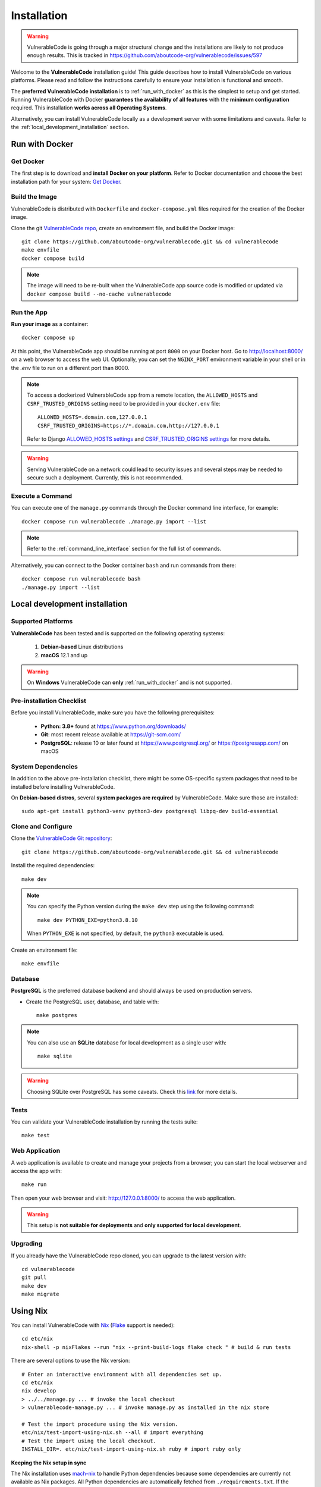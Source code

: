 .. _installation:

Installation
============

.. warning::
   VulnerableCode is going through a major structural change and the
   installations are likely to not produce enough results.
   This is tracked in https://github.com/aboutcode-org/vulnerablecode/issues/597

Welcome to the **VulnerableCode** installation guide! This guide describes how to install
VulnerableCode on various platforms.
Please read and follow the instructions carefully to ensure your installation is
functional and smooth.

The **preferred VulnerableCode installation** is to :ref:`run_with_docker` as this is
the simplest to setup and get started.
Running VulnerableCode with Docker **guarantees the availability of all features** with the
**minimum configuration** required.
This installation **works across all Operating Systems**.

Alternatively, you can install VulnerableCode locally as a development server with some
limitations and caveats. Refer to the :ref:`local_development_installation` section.

.. _run_with_docker:

Run with Docker
---------------

Get Docker
^^^^^^^^^^

The first step is to download and **install Docker on your platform**.
Refer to Docker documentation and choose the best installation
path for your system: `Get Docker <https://docs.docker.com/get-docker/>`_.

Build the Image
^^^^^^^^^^^^^^^

VulnerableCode is distributed with ``Dockerfile`` and ``docker-compose.yml`` files
required for the creation of the Docker image.

Clone the git `VulnerableCode repo <https://github.com/aboutcode-org/vulnerablecode>`_,
create an environment file, and build the Docker image::

    git clone https://github.com/aboutcode-org/vulnerablecode.git && cd vulnerablecode
    make envfile
    docker compose build

.. note::

    The image will need to be re-built when the VulnerableCode app source code is
    modified or updated via
    ``docker compose build --no-cache vulnerablecode``

Run the App
^^^^^^^^^^^

**Run your image** as a container::

    docker compose up


At this point, the VulnerableCode app should be running at port ``8000`` on your Docker host.
Go to http://localhost:8000/ on a web browser to access the web UI.
Optionally, you can set the ``NGINX_PORT`` environment variable in your shell or in the `.env` file
to run on a different port than 8000.

.. note::

    To access a dockerized VulnerableCode app from a remote location, the ``ALLOWED_HOSTS``
    and ``CSRF_TRUSTED_ORIGINS`` setting need to be provided in your ``docker.env`` file::

        ALLOWED_HOSTS=.domain.com,127.0.0.1
        CSRF_TRUSTED_ORIGINS=https://*.domain.com,http://127.0.0.1

    Refer to Django `ALLOWED_HOSTS settings <https://docs.djangoproject.com/en/dev/ref/settings/#allowed-hosts>`_
    and `CSRF_TRUSTED_ORIGINS settings <https://docs.djangoproject.com/en/dev/ref/settings/#std-setting-CSRF_TRUSTED_ORIGINS>`_
    for more details.

.. warning::

   Serving VulnerableCode on a network could lead to security issues and 
   several steps may be needed to secure such a deployment.
   Currently, this is not recommended.

Execute a Command
^^^^^^^^^^^^^^^^^

You can execute one of the ``manage.py`` commands through the Docker command line
interface, for example::

    docker compose run vulnerablecode ./manage.py import --list

.. note::
    Refer to the :ref:`command_line_interface` section for the full list of commands.

Alternatively, you can connect to the Docker container ``bash`` and run commands
from there::

    docker compose run vulnerablecode bash
    ./manage.py import --list


.. _local_development_installation:


Local development installation
------------------------------

Supported Platforms
^^^^^^^^^^^^^^^^^^^

**VulnerableCode** has been tested and is supported on the following operating systems:

    #. **Debian-based** Linux distributions
    #. **macOS** 12.1 and up

.. warning::
     On **Windows** VulnerableCode can **only** :ref:`run_with_docker` and is not supported.

Pre-installation Checklist
^^^^^^^^^^^^^^^^^^^^^^^^^^

Before you install VulnerableCode, make sure you have the following prerequisites:

 * **Python: 3.8+** found at https://www.python.org/downloads/
 * **Git**: most recent release available at https://git-scm.com/
 * **PostgreSQL**: release 10 or later found at https://www.postgresql.org/ or
   https://postgresapp.com/ on macOS

.. _system_dependencies:

System Dependencies
^^^^^^^^^^^^^^^^^^^

In addition to the above pre-installation checklist, there might be some OS-specific
system packages that need to be installed before installing VulnerableCode.

On **Debian-based distros**, several **system packages are required** by VulnerableCode.
Make sure those are installed::

    sudo apt-get install python3-venv python3-dev postgresql libpq-dev build-essential


Clone and Configure
^^^^^^^^^^^^^^^^^^^

Clone the `VulnerableCode Git repository <https://github.com/aboutcode-org/vulnerablecode>`_::

    git clone https://github.com/aboutcode-org/vulnerablecode.git && cd vulnerablecode

Install the required dependencies::

    make dev

.. note::

    You can specify the Python version during the ``make dev`` step using the following
    command::

             make dev PYTHON_EXE=python3.8.10

    When ``PYTHON_EXE`` is not specified, by default, the ``python3`` executable is
    used.

Create an environment file::

    make envfile


Database
^^^^^^^^

**PostgreSQL** is the preferred database backend and should always be used on
production servers.

* Create the PostgreSQL user, database, and table with::

    make postgres

.. note::
    You can also use an **SQLite** database for local development as a single user
    with::

        make sqlite

.. warning::
    Choosing SQLite over PostgreSQL has some caveats. Check this `link
    <https://docs.djangoproject.com/en/dev/ref/databases/#sqlite-notes>`_
    for more details.


Tests
^^^^^

You can validate your VulnerableCode installation by running the tests suite::

    make test


Web Application
^^^^^^^^^^^^^^^

A web application is available to create and manage your projects from a browser;
you can start the local webserver and access the app with::

    make run

Then open your web browser and visit: http://127.0.0.1:8000/ to access the web
application.

.. warning::
    This setup is **not suitable for deployments** and **only supported for local
    development**.


Upgrading
^^^^^^^^^

If you already have the VulnerableCode repo cloned, you can upgrade to the latest version
with::

    cd vulnerablecode
    git pull
    make dev
    make migrate


Using Nix
-----------

You can install VulnerableCode with `Nix <https://nixos.org/download.html>`__
(`Flake <https://nixos.wiki/wiki/Flakes>`__ support is needed)::

    cd etc/nix
    nix-shell -p nixFlakes --run "nix --print-build-logs flake check " # build & run tests

There are several options to use the Nix version::

    # Enter an interactive environment with all dependencies set up.
    cd etc/nix
    nix develop
    > ../../manage.py ... # invoke the local checkout
    > vulnerablecode-manage.py ... # invoke manage.py as installed in the nix store

    # Test the import procedure using the Nix version.
    etc/nix/test-import-using-nix.sh --all # import everything
    # Test the import using the local checkout.
    INSTALL_DIR=. etc/nix/test-import-using-nix.sh ruby # import ruby only


**Keeping the Nix setup in sync**

The Nix installation uses `mach-nix <https://github.com/DavHau/mach-nix>`__ to
handle Python dependencies because some dependencies are currently not available
as Nix packages. All Python dependencies are automatically fetched from
``./requirements.txt``. If the ``mach-nix``-based installation fails, you might
need to update ``mach-nix`` itself and the `pypi-deps-db
<https://github.com/DavHau/pypi-deps-db>`_ version in use (see
``etc/nix/flake.nix:inputs.machnix`` and ``machnixFor.pypiDataRev``).

Non-Python dependencies are curated in::

    etc/nix/flake.nix:vulnerablecode.propagatedBuildInputs
